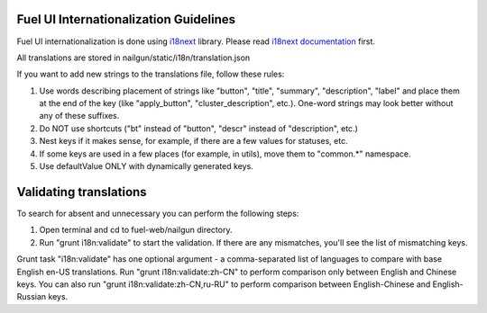 Fuel UI Internationalization Guidelines
=======================================
Fuel UI internationalization is done using `i18next <http://i18next.com/>`_
library. Please read `i18next documentation
<http://i18next.com/pages/doc_features.html>`_ first.

All translations are stored in nailgun/static/i18n/translation.json

If you want to add new strings to the translations file, follow these rules:

#. Use words describing placement of strings like "button", "title", "summary",
   "description", "label" and place them at the end of the key
   (like "apply_button", "cluster_description", etc.). One-word strings may
   look better without any of these suffixes.
#. Do NOT use shortcuts ("bt" instead of "button", "descr" instead of
   "description", etc.)
#. Nest keys if it makes sense, for example, if there are a few values
   for statuses, etc.
#. If some keys are used in a few places (for example, in utils), move them to
   "common.*" namespace.
#. Use defaultValue ONLY with dynamically generated keys.

Validating translations
=========================================
To search for absent and unnecessary you can perform the following steps:

#. Open terminal and cd to fuel-web/nailgun directory.
#. Run "grunt i18n:validate" to start the validation.
   If there are any mismatches, you'll see the list of mismatching keys.

Grunt task "i18n:validate" has one optional argument - a comma-separated list of
languages to compare with base English en-US translations. Run
"grunt i18n:validate:zh-CN" to perform comparison only between English and
Chinese keys. You can also run "grunt i18n:validate:zh-CN,ru-RU" to perform
comparison between English-Chinese and English-Russian keys.
